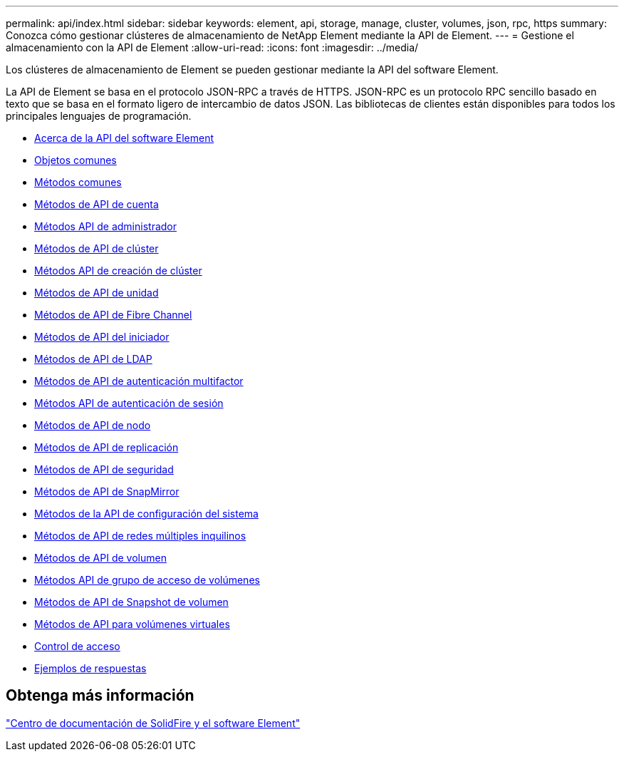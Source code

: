 ---
permalink: api/index.html 
sidebar: sidebar 
keywords: element, api, storage, manage, cluster, volumes, json, rpc, https 
summary: Conozca cómo gestionar clústeres de almacenamiento de NetApp Element mediante la API de Element. 
---
= Gestione el almacenamiento con la API de Element
:allow-uri-read: 
:icons: font
:imagesdir: ../media/


[role="lead"]
Los clústeres de almacenamiento de Element se pueden gestionar mediante la API del software Element.

La API de Element se basa en el protocolo JSON-RPC a través de HTTPS. JSON-RPC es un protocolo RPC sencillo basado en texto que se basa en el formato ligero de intercambio de datos JSON. Las bibliotecas de clientes están disponibles para todos los principales lenguajes de programación.

* xref:concept_element_api_about_the_api.adoc[Acerca de la API del software Element]
* xref:concept_element_api_common_objects.adoc[Objetos comunes]
* xref:concept_element_api_common_methods.adoc[Métodos comunes]
* xref:concept_element_api_account_api_methods.adoc[Métodos de API de cuenta]
* xref:concept_element_api_administrator_api_methods.adoc[Métodos API de administrador]
* xref:concept_element_api_cluster_api_methods.adoc[Métodos de API de clúster]
* xref:concept_element_api_create_cluster_api_methods.adoc[Métodos API de creación de clúster]
* xref:concept_element_api_drive_api_methods.adoc[Métodos de API de unidad]
* xref:concept_element_api_fibre_channel_api_methods.adoc[Métodos de API de Fibre Channel]
* xref:concept_element_api_initiator_api_methods.adoc[Métodos de API del iniciador]
* xref:concept_element_api_ldap_api_methods.adoc[Métodos de API de LDAP]
* xref:concept_element_api_multi_factor_authentication_api_methods.adoc[Métodos de API de autenticación multifactor]
* xref:concept_element_api_session_authentication_api_methods.adoc[Métodos API de autenticación de sesión]
* xref:concept_element_api_node_api_methods.adoc[Métodos de API de nodo]
* xref:concept_element_api_replication_api_methods.adoc[Métodos de API de replicación]
* xref:concept_element_api_security_api_methods.adoc[Métodos de API de seguridad]
* xref:concept_element_api_snapmirror_api_methods.adoc[Métodos de API de SnapMirror]
* xref:concept_element_api_system_configuration_api_methods.adoc[Métodos de la API de configuración del sistema]
* xref:concept_element_api_multitenant_networking_api_methods.adoc[Métodos de API de redes múltiples inquilinos]
* xref:concept_element_api_volume_api_methods.adoc[Métodos de API de volumen]
* xref:concept_element_api_volume_access_group_api_methods.adoc[Métodos API de grupo de acceso de volúmenes]
* xref:concept_element_api_volume_snapshot_api_methods.adoc[Métodos de API de Snapshot de volumen]
* xref:concept_element_api_vvols_api_methods.adoc[Métodos de API para volúmenes virtuales]
* xref:reference_element_api_app_b_access_control.adoc[Control de acceso]
* xref:concept_element_api_response_examples.adoc[Ejemplos de respuestas]




== Obtenga más información

http://docs.netapp.com/sfe-122/index.jsp["Centro de documentación de SolidFire y el software Element"^]

